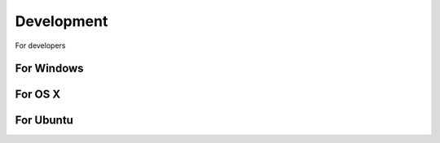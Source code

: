 Development
====================


For developers

For Windows
---------------------------



For OS X
--------------------------


For Ubuntu
-------------------------